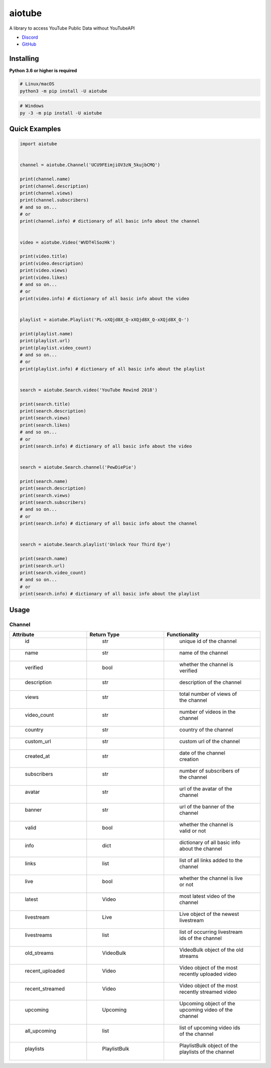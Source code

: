 aiotube
==========

A library to access YouTube Public Data without YouTubeAPI

- `Discord <https://discord.gg/YAFGAaMrTC>`_
- `GitHub <https://github.com/jnsougata/AioTube>`_

Installing
----------

**Python 3.6 or higher is required**

.. code:: sh

    # Linux/macOS
    python3 -m pip install -U aiotube

.. code:: sh

    # Windows
    py -3 -m pip install -U aiotube

Quick Examples
--------------

.. code:: py

    import aiotube


    channel = aiotube.Channel('UCU9FEimjiOV3zN_5kujbCMQ')

    print(channel.name)
    print(channel.description)
    print(channel.views)
    print(channel.subscribers)
    # and so on...
    # or
    print(channel.info) # dictionary of all basic info about the channel


    video = aiotube.Video('WVDT4lSozHk')

    print(video.title)
    print(video.description)
    print(video.views)
    print(video.likes)
    # and so on...
    # or
    print(video.info) # dictionary of all basic info about the video


    playlist = aiotube.Playlist('PL-xXQjd8X_Q-xXQjd8X_Q-xXQjd8X_Q-')

    print(playlist.name)
    print(playlist.url)
    print(playlist.video_count)
    # and so on...
    # or
    print(playlist.info) # dictionary of all basic info about the playlist


    search = aiotube.Search.video('YouTube Rewind 2018')

    print(search.title)
    print(search.description)
    print(search.views)
    print(search.likes)
    # and so on...
    # or
    print(search.info) # dictionary of all basic info about the video


    search = aiotube.Search.channel('PewDiePie')

    print(search.name)
    print(search.description)
    print(search.views)
    print(search.subscribers)
    # and so on...
    # or
    print(search.info) # dictionary of all basic info about the channel


    search = aiotube.Search.playlist('Unlock Your Third Eye')

    print(search.name)
    print(search.url)
    print(search.video_count)
    # and so on...
    # or
    print(search.info) # dictionary of all basic info about the playlist


Usage
------

Channel
~~~~~~~
.. csv-table::
   :header: "Attribute", "Return Type", "Functionality"
   :widths: 80, 80, 100

   "  id", "  str", "  unique id of the channel"
   "  name", "  str", "  name of the channel"
   "  verified", "  bool", "  whether the channel is verified"
   "  description", "  str", "  description of the channel"
   "  views", "  str", "  total number of views of the channel"
   "  video_count", "  str", "  number of videos in the channel"
   "  country", "  str", "  country of the channel"
   "  custom_url", "  str", "  custom url of the channel"
   "  created_at", "  str", "  date of the channel creation"
   "  subscribers", "  str", "  number of subscribers of the channel"
   "  avatar", "  str", "  url of the avatar of the channel"
   "  banner", "  str", "  url of the banner of the channel"
   "  valid", "  bool", "  whether the channel is valid or not"
   "  info", "  dict", "  dictionary of all basic info about the channel"
   "  links", "  list", "  list of all links added to the channel"
   "  live", "  bool", "  whether the channel is live or not"
   "  latest", "  Video", "  most latest video of the channel"
   "  livestream", "  Live", "  Live object of the newest livestream"
   "  livestreams", "  list", "  list of occurring livestream ids of the channel"
   "  old_streams", "  VideoBulk", "  VideoBulk object of the old streams"
   "  recent_uploaded", "  Video", "  Video object of the most recently uploaded video"
   "  recent_streamed", "  Video", "  Video object of the most recently streamed video"
   "  upcoming", "  Upcoming", "  Upcoming object of the upcoming video of the channel"
   "  all_upcoming", "  list", "  list of upcoming video ids of the channel"
   "  playlists", "  PlaylistBulk", "  PlaylistBulk object of the playlists of the channel"






